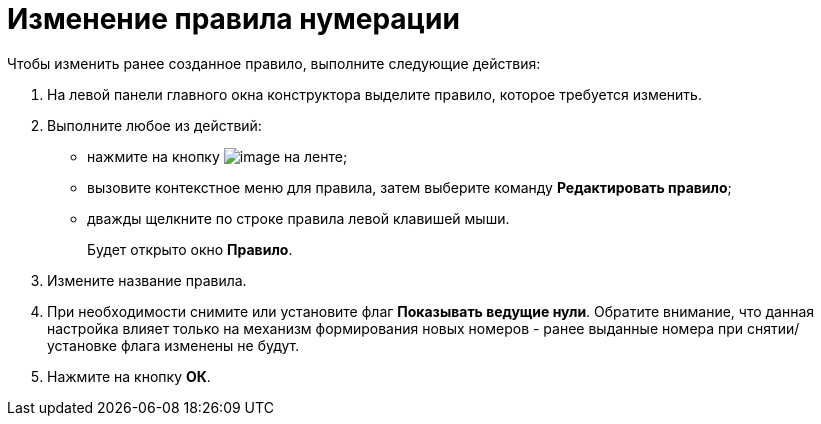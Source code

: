= Изменение правила нумерации

.Чтобы изменить ранее созданное правило, выполните следующие действия:
. На левой панели главного окна конструктора выделите правило, которое требуется изменить.
. Выполните любое из действий:
* нажмите на кнопку image:buttons/num_Change_green_pencil.png[image] на ленте;
* вызовите контекстное меню для правила, затем выберите команду *Редактировать правило*;
* дважды щелкните по строке правила левой клавишей мыши.
+
Будет открыто окно *Правило*.
. Измените название правила.
. При необходимости снимите или установите флаг *Показывать ведущие нули*. Обратите внимание, что данная настройка влияет только на механизм формирования новых номеров - ранее выданные номера при снятии/установке флага изменены не будут.
. Нажмите на кнопку *ОК*.
